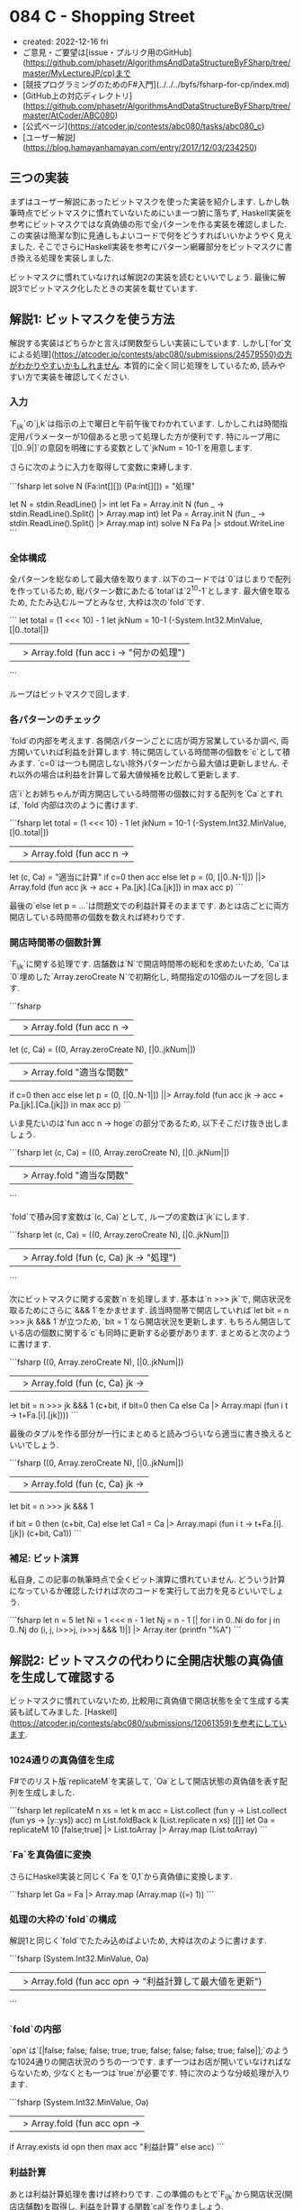 * 084 C - Shopping Street
- created: 2022-12-16 fri
- ご意見・ご要望は[issue・プルリク用のGitHub](https://github.com/phasetr/AlgorithmsAndDataStructureByFSharp/tree/master/MyLectureJP/cp)まで
- [競技プログラミングのためのF#入門](../../../byfs/fsharp-for-cp/index.md)
- [GitHub上の対応ディレクトリ](https://github.com/phasetr/AlgorithmsAndDataStructureByFSharp/tree/master/AtCoder/ABC080)
- [公式ページ](https://atcoder.jp/contests/abc080/tasks/abc080_c)
- [ユーザー解説](https://blog.hamayanhamayan.com/entry/2017/12/03/234250)
** 三つの実装
まずはユーザー解説にあったビットマスクを使った実装を紹介します.
しかし執筆時点でビットマスクに慣れていないためにいま一つ腑に落ちず,
Haskell実装を参考にビットマスクではな真偽値の形で全パターンを作る実装を確認しました.
この実装は簡潔な割に見通しもよいコードで何をどうすればいいかようやく見えました.
そこでさらにHaskell実装を参考にパターン網羅部分をビットマスクに書き換える処理を実装しました.

ビットマスクに慣れていなければ解説2の実装を読むといいでしょう.
最後に解説3でビットマスク化したときの実装を載せています.
** 解説1: ビットマスクを使う方法
解説する実装はどちらかと言えば関数型らしい実装にしています.
しかし[`for`文による処理](https://atcoder.jp/contests/abc080/submissions/24579550)の方がわかりやすいかもしれません.
本質的に全く同じ処理をしているため,
読みやすい方で実装を確認してください.
*** 入力
`F_{ijk}`の`j,k`は指示の上で曜日と午前午後でわかれています.
しかしこれは時間指定用パラメーターが10個あると思って処理した方が便利です.
特にループ用に`[|0..9|]`の意図を明確にする変数として`jkNum = 10-1`を用意します.

さらに次のように入力を取得して変数に束縛します.

```fsharp
let solve N (Fa:int[][]) (Pa:int[][]) = "処理"

let N = stdin.ReadLine() |> int
let Fa = Array.init N (fun _ -> stdin.ReadLine().Split() |> Array.map int)
let Pa = Array.init N (fun _ -> stdin.ReadLine().Split() |> Array.map int)
solve N Fa Pa |> stdout.WriteLine
```
*** 全体構成
全パターンを総なめして最大値を取ります.
以下のコードでは`0`はじまりで配列を作っているため,
総パターン数にあたる`total`は`2^10-1`とします.
最大値を取るため, たたみ込むループとみなせ, 大枠は次の`fold`です.

```
  let total = (1 <<< 10) - 1
  let jkNum = 10-1
  (-System.Int32.MinValue, [|0..total|])
  ||> Array.fold (fun acc i -> "何かの処理")
```

ループはビットマスクで回します.
*** 各パターンのチェック
`fold`の内部を考えます.
各開店パターンごとに店が両方営業しているか調べ,
両方開いていれば利益を計算します.
特に開店している時間帯の個数を`c`として積みます.
`c=0`は一つも開店しない除外パターンだから最大値は更新しません.
それ以外の場合は利益を計算して最大値候補を比較して更新します.

店`i`とお姉ちゃんが両方開店している時間帯の個数に対する配列を`Ca`とすれば,
`fold`内部は次のように書けます.

```fsharp
  let total = (1 <<< 10) - 1
  let jkNum = 10-1
  (-System.Int32.MinValue, [|0..total|])
  ||> Array.fold (fun acc n ->
    let (c, Ca) = "適当に計算"
    if c=0 then acc
    else let p = (0, [|0..N-1|]) ||> Array.fold (fun acc jk -> acc + Pa.[jk].[Ca.[jk]]) in max acc p)
```

最後の`else let p = ...`は問題文での利益計算そのままです.
あとは店ごとに両方開店している時間帯の個数を数えれば終わりです.
*** 開店時間帯の個数計算
`F_{ijk}`に関する処理です.
店舗数は`N`で開店時間帯の総和を求めたいため,
`Ca`は`0`埋めした`Array.zeroCreate N`で初期化し,
時間指定の10個のループを回します.

```fsharp
  ||> Array.fold (fun acc n ->
    let (c, Ca) =
      ((0, Array.zeroCreate N), [|0..jkNum|])
      ||> Array.fold "適当な関数"
    if c=0 then acc
    else let p = (0, [|0..N-1|]) ||> Array.fold (fun acc jk -> acc + Pa.[jk].[Ca.[jk]]) in max acc p)
```

いま見たいのは`fun acc n -> hoge`の部分であるため,
以下そこだけ抜き出しましょう.

```fsharp
    let (c, Ca) =
      ((0, Array.zeroCreate N), [|0..jkNum|])
      ||> Array.fold "適当な関数"
```

`fold`で積み回す変数は`(c, Ca)`として,
ループの変数は`jk`にします.

```fsharp
    let (c, Ca) =
      ((0, Array.zeroCreate N), [|0..jkNum|])
      ||> Array.fold (fun (c, Ca) jk -> "処理")
```

次にビットマスクに関する変数`n`を処理します.
基本は`n >>> jk`で, 開店状況を取るためにさらに`&&& 1`をかませます.
該当時間帯で開店していれば`let bit = n >>> jk &&& 1`が立つため,
`bit = 1`なら開店状況を更新します.
もちろん開店している店の個数に関する`c`も同時に更新する必要があります.
まとめると次のように書けます.

```fsharp
      ((0, Array.zeroCreate N), [|0..jkNum|])
      ||> Array.fold (fun (c, Ca) jk ->
        let bit = n >>> jk &&& 1
        (c+bit, if bit=0 then Ca else Ca |> Array.mapi (fun i t -> t+Fa.[i].[jk])))
```

最後のタプルを作る部分が一行にまとめると読みづらいなら適当に書き換えるといいでしょう.

```fsharp
      ((0, Array.zeroCreate N), [|0..jkNum|])
      ||> Array.fold (fun (c, Ca) jk ->
        let bit = n >>> jk &&& 1

        if bit = 0 then (c+bit, Ca)
        else
          let Ca1 = Ca |> Array.mapi (fun i t -> t+Fa.[i].[jk])
          (c+bit, Ca1))
```
*** 補足: ビット演算
私自身, この記事の執筆時点で全くビット演算に慣れていません.
どういう計算になっているか確認したければ次のコードを実行して出力を見るといいでしょう.

```fsharp
let n = 5
let Ni = 1 <<< n - 1
let Nj = n - 1
[| for i in 0..Ni do for j in 0..Nj do (i, j, i>>>j, i>>>j &&& 1)|] |> Array.iter (printfn "%A")
```
** 解説2: ビットマスクの代わりに全開店状態の真偽値を生成して確認する
ビットマスクに慣れていないため,
比較用に真偽値で開店状態を全て生成する実装も試してみました.
[Haskell](https://atcoder.jp/contests/abc080/submissions/12061359)を参考にしています.
*** 1024通りの真偽値を生成
F#でのリスト版`replicateM`を実装して,
`Oa`として開店状態の真偽値を表す配列を生成しました.

```fsharp
  let replicateM n xs =
    let k m acc = List.collect (fun y -> List.collect (fun ys -> [y::ys]) acc) m
    List.foldBack k (List.replicate n xs) [[]]
  let Oa = replicateM 10 [false;true] |> List.toArray |> Array.map (List.toArray)
```
*** `Fa`を真偽値に変換
さらにHaskell実装と同じく`Fa`を`0,1`から真偽値に変換します.

```fsharp
  let Ga = Fa |> Array.map (Array.map ((=) 1))
```
*** 処理の大枠の`fold`の構成
解説1と同じく`fold`でたたみ込めばよいため,
大枠は次のように書けます.

```fsharp
  (System.Int32.MinValue, Oa)
  ||> Array.fold (fun acc opn -> "利益計算して最大値を更新")
```
*** `fold`の内部
`opn`は`[|false; false; false; true; true; false; false; false; true; false|];`のような1024通りの開店状況のうちの一つです.
まず一つはお店が開いていなければならないため,
少なくとも一つは`true`が必要です.
特に次のような分岐処理が入ります.

```fsharp
  (System.Int32.MinValue, Oa)
  ||> Array.fold (fun acc opn ->
    if Array.exists id opn then max acc "利益計算" else acc)
```
*** 利益計算
あとは利益計算処理を書けば終わりです.
この準備のもとで`F_{ijk}`から開店状況(開店店舗数)を取得し,
利益を計算する関数`cal`を作りましょう.

上記の`Ga`と入力の`Pa`の各行ごとに`opn`と比較して計算すればよく,
特にこれらの各行がきちんと対応しているため,
`Array.map2`で同時に各行を取得しつつ処理した結果の総和を取れば問題文の`P_{1,c_1}+P_{2,c_2}+...+P_{N,c_N}`が計算できます.
特に利益計算は`(Ga, Pa) ||> Array.map2 (cal opn) |> Array.sum`として,
`cal`関数を作れば十分です.
*** `cal`関数の構成
最後に`cal`関数の構成を考えます.
まず`Ga`(`Fa`)の各行`g`と`opn`で渡した開店状況を比較して開店個数を取ります.
真偽値に変換しているため`Array.map2`で次のように書けます.

```fsharp
Array.map2 (&) opn g
```

これでフラグが立っている店舗数を計算すればよく,
`Array.sumBy`を使えば次のように計算できます.

```fsharp
Array.map2 (&) opn g |> Array.sumBy (fun b -> if b then 1 else 0)
```

これで開店店舗数`n`がわかったため,
あとは`Pa`の各行`p`に対して開店店舗数にあたる`p.[n]`を取れば終わりです.
特に`Array.get`を使えばパイプラインで次のように流せます.

```fsharp
  let cal opn g p = Array.map2 (&) opn g |> Array.sumBy (fun b -> if b then 1 else 0) |> Array.get p
```

最後に処理をまとめると次のように書けます.

```fsharp
let solve N (Fa:int[][]) (Pa:int[][]) =
  let replicateM n xs =
    let k m acc = List.collect (fun y -> List.collect (fun ys -> [y::ys]) acc) m
    List.foldBack k (List.replicate n xs) [[]]
  let Oa = replicateM 10 [false;true] |> List.toArray |> Array.map (List.toArray)
  let Ga = Fa |> Array.map (Array.map ((=) 1))

  let cal opn g p = Array.map2 (&) opn g |> Array.sumBy (fun b -> if b then 1 else 0) |> Array.get p
  (System.Int32.MinValue, Oa)
  ||> Array.fold (fun acc opn ->
    if Array.exists id opn then max acc ((Ga, Pa) ||> Array.map2 (cal opn) |> Array.sum) else acc)
```
*** 参考
`replicateM`や`filterM`などいくつかのアクションに対して,
F#のリスト版の実装を[Reference.fsx](https://github.com/phasetr/AlgorithmsAndDataStructureByFSharp/blob/master/Library/References.fsx)に収録しています.
** 解説3: 解説2の実装のビットマスク化
まず実装は次の通りです.

```fsharp
let solve N (Fa:int[][]) (Pa:int[][]) =
  let cal opn f p = (0,opn,f) |||> Array.fold2 (fun acc o b -> if o=b && o=1 then acc+1 else acc) |> Array.get p
  (-System.Int32.MinValue, [|0..1023|])
  ||> Array.fold (fun acc n ->
    let opn = [|0..9|] |> Array.map (fun jk -> n>>>jk &&& 1)
    if Array.exists (fun i -> i=1) opn then max acc ((Fa,Pa) ||> Array.map2 (cal opn) |> Array.sum)
    else acc)
```

`cal`が少し書き換わります.
`map2 >> sumBy`ではなく`fold2`で一気に和を計算しています.
さらに真偽値ではなく`0,1`のままで処理を進めているため,
`map2 (&)`の部分で`o=b && o=1`のような書き方が必要です.

あとのポイントはビットマスクからの`opn`の手動生成です.
私はこれでようやくビットマスクで何をやっているか理解できました.
私の感覚では解説1の実装より簡潔になった上に意味も把握しやすくなりました.
ようやくすっきり理解できてとてもいい気分です.
